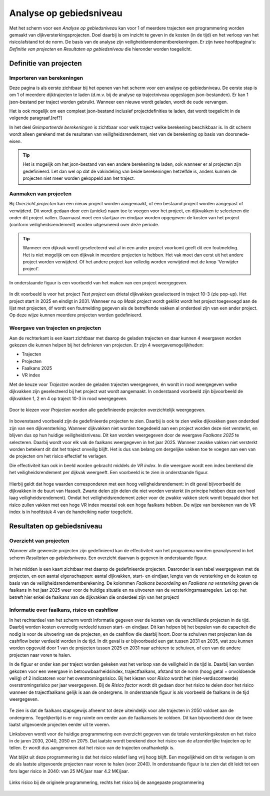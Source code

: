 Analyse op gebiedsniveau
=========================

Met het scherm voor een `Analyse op gebiedsniveau` kan voor 1 of meerdere trajecten een programmering worden gemaakt van dijkversterkingsprojecten. Doel daarbij is om inzicht te geven in de kosten (in de tijd) en het verloop van het risico/afstand tot de norm. De basis van de analyse zijn veiligheidsrendementberekeningen. Er zijn twee hoofdpagina's: `Definitie van projecten` en `Resultaten op gebiedsniveau` die hieronder worden toegelicht.

Definitie van projecten
------------------------

Importeren van berekeningen
~~~~~~~~~~~~~~~~~~~~~~~~~~~
Deze pagina is als eerste zichtbaar bij het openen van het scherm voor een analyse op gebiedsniveau. De eerste stap is om 1 of meerdere dijktrajecten te laden (d.m.v. bij de analyse op trajectniveau opgeslagen json-bestanden). Er kan 1 json-bestand per traject worden gebruikt. Wanneer een nieuwe wordt geladen, wordt de oude vervangen.

Het is ook mogelijk om een compleet json-bestand inclusief projectdefinities te laden, dat wordt toegelicht in de volgende paragraaf.[ref?]

In het deel `Geimporteerde berekeningen` is zichtbaar voor welk traject welke berekening beschikbaar is. In dit scherm wordt alleen gerekend met de resultaten van veiligheidsrendement, niet van de berekening op basis van doorsnede-eisen.

.. tip::
    Het is mogelijk om het json-bestand van een andere berekening te laden, ook wanneer er al projecten zijn gedefinieerd. Let dan wel op dat de vakindeling van beide berekeningen hetzelfde is, anders kunnen de projecten niet meer worden gekoppeld aan het traject.

Aanmaken van projecten
~~~~~~~~~~~~~~~~~~~~~~~

Bij `Overzicht projecten` kan een nieuw project worden aangemaakt, of een bestaand project worden aangepast of verwijderd. Dit wordt gedaan door een (unieke) naam toe te voegen voor het project, en dijkvakken te selecteren die onder dit project vallen. Daarnaast moet een startjaar en eindjaar worden opgegeven: de kosten van het project (conform veiligheidsrendement) worden uitgesmeerd over deze periode.

.. tip:: 
    Wanneer een dijkvak wordt geselecteerd wat al in een ander project voorkomt geeft dit een foutmelding. Het is niet mogelijk om een dijkvak in meerdere projecten te hebben. Het vak moet dan eerst uit het andere project worden verwijderd. Of het andere project kan volledig worden verwijderd met de knop 'Verwijder project'.

In onderstaande figuur is een voorbeeld van het maken van een project weergegeven. 

.. figure:: img/gebiedspagina_project_maken.png
    :width: 80%
    :align: center

In dit voorbeeld is voor het project `Test project` een drietal dijkvakken geselecteerd in traject 10-3 (zie pop-up). Het project start in 2025 en eindigt in 2031. Wanneer nu op `Maak project` wordt geklikt wordt het project toegevoegd aan de lijst met projecten, óf wordt een foutmelding gegeven als de betreffende vakken al onderdeel zijn van een ander project. Op deze wijze kunnen meerdere projecten worden gedefinieerd. 

Weergave van trajecten en projecten
~~~~~~~~~~~~~~~~~~~~~~~~~~~~~~~~~~~

Aan de rechterkant is een kaart zichtbaar met daarop de geladen trajecten en daar kunnen 4 weergaven worden gekozen die kunnen helpen bij het definieren van projecten. 
Er zijn 4 weergavemogelijkheden:

* Trajecten
* Projecten
* Faalkans 2025
* VR index

Met de keuze voor `Trajecten` worden de geladen trajecten weergegeven, én wordt in rood weergegeven welke dijkvakken zijn geselecteerd bij het project wat wordt aangemaakt. In onderstaand voorbeeld zijn bijvoorbeeld de dijkvakken 1, 2 en 4 op traject 10-3 in rood weergegeven.

.. figure:: img/gebiedspagina_project_maken_trajecten.png
    :width: 80%
    :align: center

Door te kiezen voor `Projecten` worden alle gedefinieerde projecten overzichtelijk weergegeven. 

.. figure:: img/gebiedspagina_project_maken_projecten.png
    :width: 80%
    :align: center

In bovenstaand voorbeeld zijn de gedefinieerde projecten te zien. Daarbij is ook te zien welke dijkvakken geen onderdeel zijn van een dijkversterking. Wanneer dijkvakken niet worden toegedeeld aan een project worden deze niet versterkt, en blijven dus op hun huidige veiligheidsniveau. Dit kan worden weergegeven door de weergave `Faalkans 2025` te selecteren. Daarbij wordt voor elk vak de faalkans weergegeven in het jaar 2025. Wanneer zwakke vakken niet versterkt worden betekent dit dat het traject onveilig blijft. Het is dus van belang om dergelijke vakken toe te voegen aan een van de projecten om het risico effectief te verlagen.

Die effectiviteit kan ook in beeld worden gebracht middels de `VR index`. In die weergave wordt een index berekend die het veiligheidsrendement per dijkvak weergeeft. Een voorbeeld is te zien in onderstaande figuur.

.. figure:: img/gebiedspagina_vrindex.png
    :width: 80%
    :align: center

Hierbij geldt dat hoge waarden corresponderen met een hoog veiligheidsrendement: in dit geval bijvoorbeeld de dijkvakken in de buurt van Hasselt. Zwarte delen zijn delen die niet worden versterkt (in principe hebben deze een heel laag veiligheidsrendement). Omdat het veiligheidsrendement zeker voor de zwakke vakken sterk wordt bepaald door het risico zullen vakken met een hoge VR index meestal ook een hoge faalkans hebben. De wijze van berekenen van de VR index is in hoofdstuk 4 van de handreiking nader toegelicht.

Resultaten op gebiedsniveau
---------------------------

Overzicht van projecten
~~~~~~~~~~~~~~~~~~~~~~~

Wanneer alle gewenste projecten zijn gedefinieerd kan de effectiviteit van het programma worden geanalyseerd in het scherm `Resultaten op gebiedsniveau`. Een overzicht daarvan is gegeven in onderstaande figuur.

.. figure:: img/gebiedspagina_resultaten_overzicht.png
    :width: 100%
    :align: center

In het midden is een kaart zichtbaar met daarop de gedefinieerde projecten. Daaronder is een tabel weergegeven met de projecten, en een aantal eigenschappen: aantal dijkvakken, start- en eindjaar, lengte van de versterking en de kosten op basis van de veiligheidsrendementberekening. De kolommen `Faalkans beoordeling` en `Faalkans na versterking` geven de faalkans in het jaar 2025 weer voor de huidige situatie en na uitvoeren van de versterkingsmaatregelen. Let op: het betreft hier enkel de faalkans van de dijkvakken die onderdeel zijn van het project! 

Informatie over faalkans, risico en cashflow
~~~~~~~~~~~~~~~~~~~~~~~~~~~~~~~~~~~~~~~~~~~~

In het rechterdeel van het scherm wordt informatie gegeven over de kosten van de verschillende projecten in de tijd. Daarbij worden kosten evenredig verdeeld tussen start- en eindjaar. Dit kan helpen bij het bepalen van de capaciteit die nodig is voor de uitvoering van de projecten, en de cashflow die daarbij hoort. Door te schuiven met projecten kan de cashflow beter verdeeld worden in de tijd. In dit geval is er bijvoorbeeld een gat tussen 2031 en 2035, wat zou kunnen worden opgevuld door 1 van de projecten tussen 2025 en 2031 naar achteren te schuiven, of een van de andere projecten naar voren te halen.

In de figuur er onder kan per traject worden gekeken wat het verloop van de veiligheid in de tijd is. Daarbij kan worden gekozen voor een weergave in betrouwbaarheidsindex, trajectfaalkans, afstand tot de norm (hoog getal = onvoldoende veilig) of 2 indicatoren voor het overstromingsrisico. Bij het kiezen voor `Risico` wordt het (niet-verdisconteerde) overstromingsrisico per jaar weergegeven. Bij de `Risico factor` wordt dit gedaan door het risico te delen door het risico wanneer de trajectfaalkans gelijk is aan de ondergrens. In onderstaande figuur is als voorbeeld de faalkans in de tijd weergegeven.

.. figure:: img/gebiedspagina_faalkansen.png
    :width: 80%
    :align: center

Te zien is dat de faalkans stapsgewijs afneemt tot deze uiteindelijk voor alle trajecten in 2050 voldoet aan de ondergrens. Tegelijkertijd is er nog ruimte om eerder aan de faalkanseis te voldoen. Dit kan bijvoorbeeld door de twee laatst uitgevoerde projecten eerder uit te voeren. 

Linksboven wordt voor de huidige programmering een overzicht gegeven van de totale versterkingskosten en het risico in de jaren 2030, 2040, 2050 en 2075. Dat laatste wordt berekend door het risico van de afzonderlijke trajecten op te tellen. Er wordt dus aangenomen dat het risico van de trajecten onafhankelijk is.

Wat blijkt uit deze programmering is dat het risico relatief lang vrij hoog blijft. Een mogelijkheid om dit te verlagen is om de als laatste uitgevoerde projecten naar voren te halen (voor 2040). In onderstaande figuur is te zien dat dit leidt tot een fors lager risico in 2040: van 25 M€/jaar naar 4.2 M€/jaar.

.. figure:: img/gebiedspagina_risico.png
    :width: 80%
    :align: center
    :alt: Risico bij de originele en aangepaste programmering
    
    Links risico bij de originele programmering, rechts het risico bij de aangepaste programmering